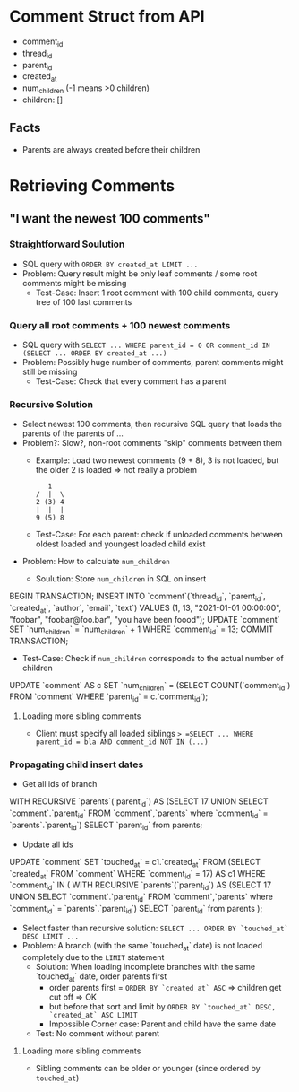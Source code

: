 #+STARTUP: indent

* Comment Struct from API
- comment_id
- thread_id
- parent_id
- created_at
- num_children (-1 means >0 children)
- children: []
** Facts
- Parents are always created before their children

* Retrieving Comments

** "I want the newest 100 comments"

*** Straightforward Soulution
- SQL query with =ORDER BY created_at LIMIT ...=
- Problem: Query result might be only leaf comments / some root comments might be missing
  - Test-Case: Insert 1 root comment with 100 child comments, query tree of 100 last comments

*** Query all root comments + 100 newest comments
- SQL query with =SELECT ... WHERE parent_id = 0 OR comment_id IN (SELECT ... ORDER BY created_at ...)=
- Problem: Possibly huge number of comments, parent comments might still be missing
  - Test-Case: Check that every comment has a parent

*** Recursive Solution
- Select newest 100 comments, then recursive SQL query that loads the parents of the parents of ...
- Problem?: Slow?, non-root comments "skip" comments between them
  - Example: Load two newest comments (9 + 8), 3 is not loaded, but the older 2 is loaded => not really a problem
    #+begin_example
   1
/  |  \
2 (3) 4
|  |  |
9 (5) 8
    #+end_example
  - Test-Case: For each parent: check if unloaded comments between oldest loaded and youngest loaded child exist
- Problem: How to calculate =num_children=
  - Soulution: Store =num_children= in SQL on insert
    #+begin_example sql
BEGIN TRANSACTION;
INSERT INTO `comment`(`thread_id`, `parent_id`, `created_at`, `author`, `email`, `text`) VALUES (1, 13, "2021-01-01 00:00:00", "foobar", "foobar@foo.bar", "you have been foood");
UPDATE `comment` SET `num_children` = `num_children` + 1 WHERE `comment_id` = 13;
COMMIT TRANSACTION;
    #+end_example
  - Test-Case: Check if =num_children= corresponds to the actual number of children
    #+begin_example sql
UPDATE `comment` AS c SET `num_children` = (SELECT COUNT(`comment_id`) FROM `comment` WHERE `parent_id` = c.`comment_id`);
    #+end_example

**** Loading more sibling comments
- Client must specify all loaded siblings => =SELECT ... WHERE parent_id = bla AND comment_id NOT IN (...)=

*** Propagating child insert dates
- Get all ids of branch
  #+begin_example sql
WITH RECURSIVE `parents`(`parent_id`) AS (SELECT 17 UNION SELECT `comment`.`parent_id` FROM `comment`,`parents` where `comment_id` = `parents`.`parent_id`)
SELECT `parent_id` from parents;
  #+end_example
- Update all ids
  #+begin_example sql
UPDATE `comment` SET `touched_at` = c1.`created_at` FROM (SELECT `created_at` FROM `comment` WHERE `comment_id` = 17) AS c1 WHERE `comment_id` IN (
  WITH RECURSIVE `parents`(`parent_id`) AS (SELECT 17 UNION SELECT `comment`.`parent_id` FROM `comment`,`parents` where `comment_id` = `parents`.`parent_id`)
  SELECT `parent_id` from parents
);
  #+end_example
- Select faster than recursive solution: =SELECT ... ORDER BY `touched_at` DESC LIMIT ...=
- Problem: A branch (with the same `touched_at` date) is not loaded completely due to the =LIMIT= statement
  - Solution: When loading incomplete branches with the same `touched_at` date, order parents first
    - order parents first = =ORDER BY `created_at` ASC= => children get cut off => OK
    - but before that sort and limit by =ORDER BY `touched_at` DESC, `created_at` ASC LIMIT=
    - Impossible Corner case: Parent and child have the same date
  - Test: No comment without parent

**** Loading more sibling comments
- Sibling comments can be older or younger (since ordered by =touched_at=)

